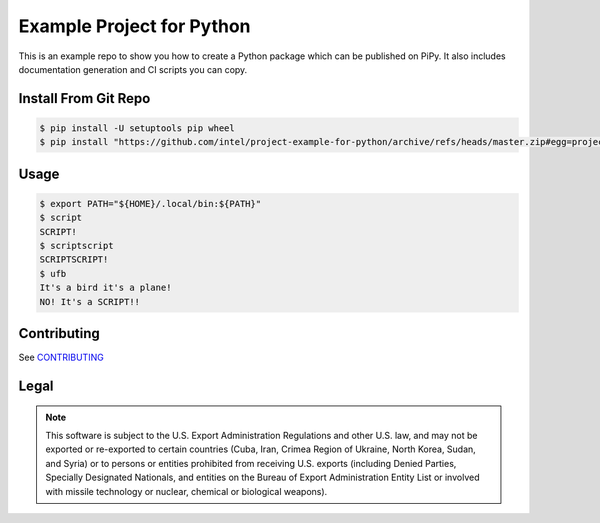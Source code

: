 Example Project for Python
##########################

This is an example repo to show you how to create a Python package which can be
published on PiPy. It also includes documentation generation and CI scripts you
can copy.

Install From Git Repo
*********************

.. code-block:: console

    $ pip install -U setuptools pip wheel
    $ pip install "https://github.com/intel/project-example-for-python/archive/refs/heads/master.zip#egg=project-example-for-python"

Usage
*****

.. code-block:: console

    $ export PATH="${HOME}/.local/bin:${PATH}"
    $ script
    SCRIPT!
    $ scriptscript
    SCRIPTSCRIPT!
    $ ufb
    It's a bird it's a plane!
    NO! It's a SCRIPT!!

Contributing
************

See `CONTRIBUTING <CONTRIBUTING.rst>`_

Legal
*****

.. note::

    This software is subject to the U.S. Export Administration Regulations and
    other U.S. law, and may not be exported or re-exported to certain countries
    (Cuba, Iran, Crimea Region of Ukraine, North Korea, Sudan, and Syria) or to
    persons or entities prohibited from receiving U.S. exports (including
    Denied Parties, Specially Designated Nationals, and entities on the Bureau
    of Export Administration Entity List or involved with missile technology or
    nuclear, chemical or biological weapons).
